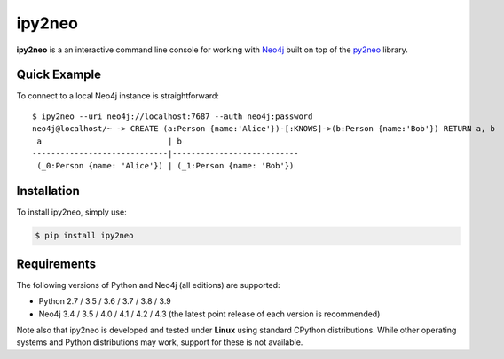 ipy2neo
=======
.. image:: https://img.shields.io/pypi/v/ipy2neo.svg
   :target: https://pypi.python.org/pypi/ipy2neo
   :alt: PyPI version

.. image:: https://img.shields.io/pypi/dm/ipy2neo
   :target: https://pypi.python.org/pypi/ipy2neo
   :alt: PyPI Downloads

.. image:: https://img.shields.io/github/license/technige/ipy2neo.svg
   :target: https://www.apache.org/licenses/LICENSE-2.0
   :alt: License


**ipy2neo** is a an interactive command line console for working with `Neo4j <https://neo4j.com/>`_ built on top of the `py2neo <https://py2neo.org>`_ library.


Quick Example
-------------

To connect to a local Neo4j instance is straightforward::

    $ ipy2neo --uri neo4j://localhost:7687 --auth neo4j:password
    neo4j@localhost/~ -> CREATE (a:Person {name:'Alice'})-[:KNOWS]->(b:Person {name:'Bob'}) RETURN a, b
     a                           | b
    -----------------------------|---------------------------
     (_0:Person {name: 'Alice'}) | (_1:Person {name: 'Bob'})





Installation
------------

To install ipy2neo, simply use:

.. code-block::

    $ pip install ipy2neo


Requirements
------------
.. image:: https://img.shields.io/pypi/pyversions/ipy2neo.svg
   :target: https://www.python.org/
   :alt: Python versions

.. image:: https://img.shields.io/badge/neo4j-3.4%20%7C%203.5%20%7C%204.0%20%7C%204.1%20%7C%204.2%20%7C%204.3-blue.svg
   :target: https://neo4j.com/
   :alt: Neo4j versions

The following versions of Python and Neo4j (all editions) are supported:

- Python 2.7 / 3.5 / 3.6 / 3.7 / 3.8 / 3.9
- Neo4j 3.4 / 3.5 / 4.0 / 4.1 / 4.2 / 4.3 (the latest point release of each version is recommended)

Note also that ipy2neo is developed and tested under **Linux** using standard CPython distributions.
While other operating systems and Python distributions may work, support for these is not available.
